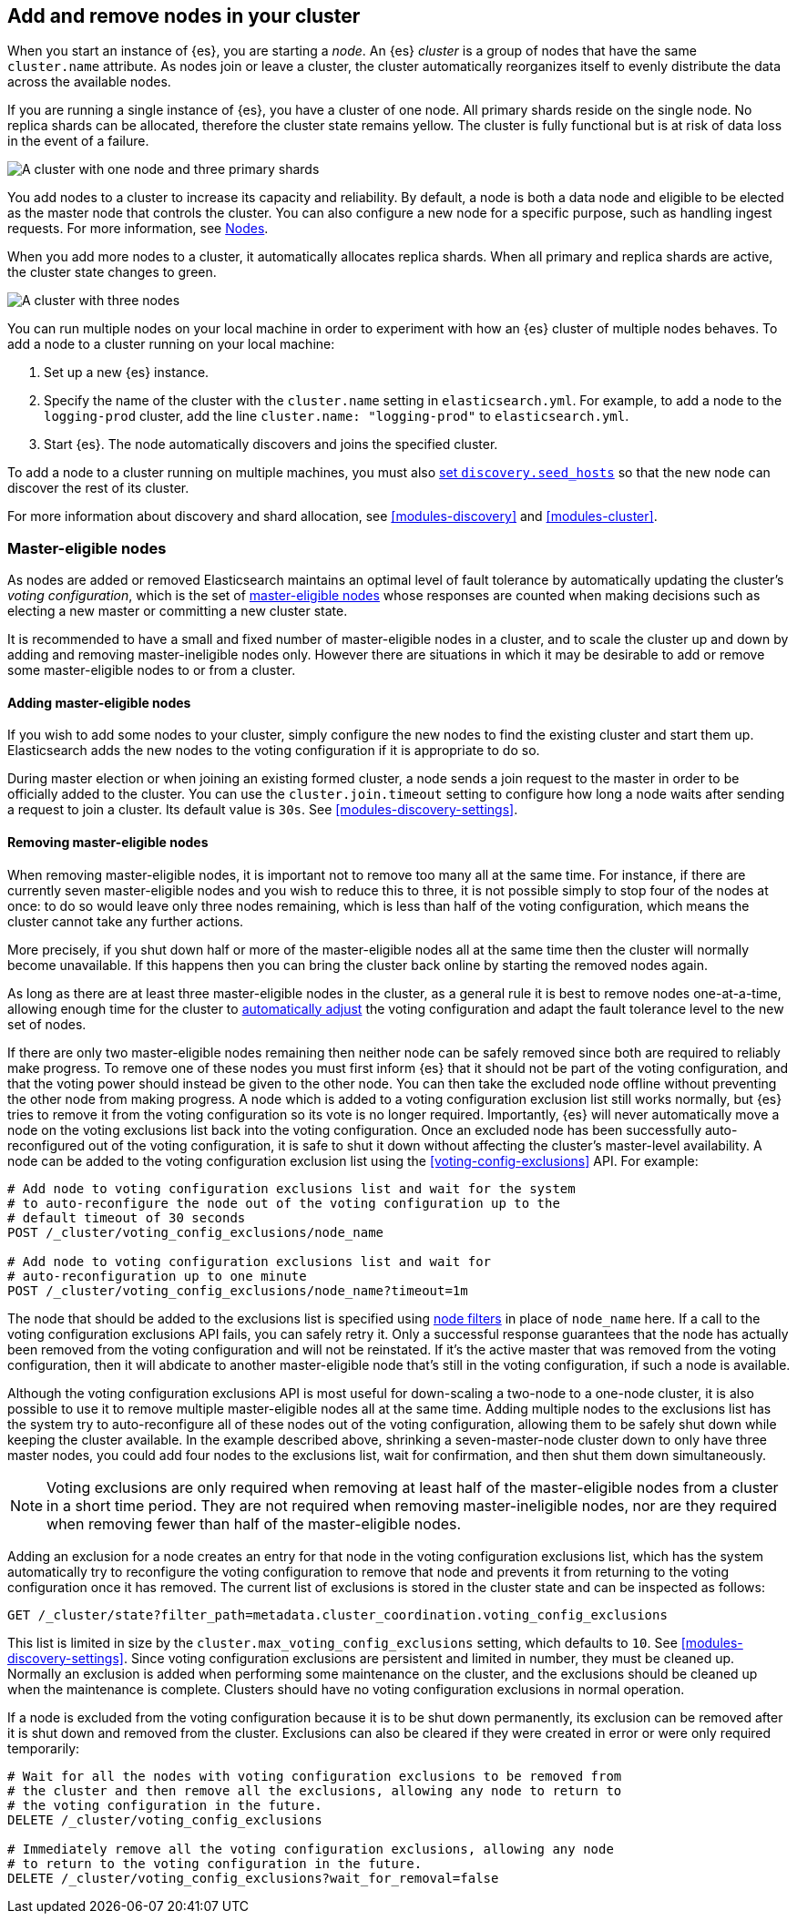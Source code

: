 [[add-elasticsearch-nodes]]
== Add and remove nodes in your cluster

When you start an instance of {es}, you are starting a _node_. An {es} _cluster_
is a group of nodes that have the same `cluster.name` attribute. As nodes join
or leave a cluster, the cluster automatically reorganizes itself to evenly
distribute the data across the available nodes.

If you are running a single instance of {es}, you have a cluster of one node.
All primary shards reside on the single node. No replica shards can be
allocated, therefore the cluster state remains yellow. The cluster is fully
functional but is at risk of data loss in the event of a failure.

image::setup/images/elas_0202.png["A cluster with one node and three primary shards"]

You add nodes to a cluster to increase its capacity and reliability. By default,
a node is both a data node and eligible to be elected as the master node that
controls the cluster. You can also configure a new node for a specific purpose,
such as handling ingest requests. For more information, see
<<modules-node,Nodes>>.

When you add more nodes to a cluster, it automatically allocates replica shards.
When all primary and replica shards are active, the cluster state changes to
green.

image::setup/images/elas_0204.png["A cluster with three nodes"]

You can run multiple nodes on your local machine in order to experiment with how
an {es} cluster of multiple nodes behaves. To add a node to a cluster running on
your local machine:

. Set up a new {es} instance.
. Specify the name of the cluster with the `cluster.name` setting in
`elasticsearch.yml`. For example, to add a node to the `logging-prod` cluster,
add the line `cluster.name: "logging-prod"` to `elasticsearch.yml`.
. Start {es}. The node automatically discovers and joins the specified cluster.

To add a node to a cluster running on multiple machines, you must also
<<unicast.hosts,set `discovery.seed_hosts`>> so that the new node can discover
the rest of its cluster.

For more information about discovery and shard allocation, see
<<modules-discovery>> and <<modules-cluster>>.

[discrete]
[[add-elasticsearch-nodes-master-eligible]]
=== Master-eligible nodes

As nodes are added or removed Elasticsearch maintains an optimal level of fault
tolerance by automatically updating the cluster's _voting configuration_, which
is the set of <<master-node,master-eligible nodes>> whose responses are counted
when making decisions such as electing a new master or committing a new cluster
state.

It is recommended to have a small and fixed number of master-eligible nodes in a
cluster, and to scale the cluster up and down by adding and removing
master-ineligible nodes only. However there are situations in which it may be
desirable to add or remove some master-eligible nodes to or from a cluster.

[discrete]
[[modules-discovery-adding-nodes]]
==== Adding master-eligible nodes

If you wish to add some nodes to your cluster, simply configure the new nodes
to find the existing cluster and start them up. Elasticsearch adds the new nodes
to the voting configuration if it is appropriate to do so.

During master election or when joining an existing formed cluster, a node
sends a join request to the master in order to be officially added to the
cluster. You can use the `cluster.join.timeout` setting to configure how long a
node waits after sending a request to join a cluster. Its default value is `30s`.
See <<modules-discovery-settings>>.

[discrete]
[[modules-discovery-removing-nodes]]
==== Removing master-eligible nodes

When removing master-eligible nodes, it is important not to remove too many all
at the same time. For instance, if there are currently seven master-eligible
nodes and you wish to reduce this to three, it is not possible simply to stop
four of the nodes at once: to do so would leave only three nodes remaining,
which is less than half of the voting configuration, which means the cluster
cannot take any further actions.

More precisely, if you shut down half or more of the master-eligible nodes all
at the same time then the cluster will normally become unavailable. If this
happens then you can bring the cluster back online by starting the removed
nodes again.

As long as there are at least three master-eligible nodes in the cluster, as a
general rule it is best to remove nodes one-at-a-time, allowing enough time for
the cluster to <<modules-discovery-quorums,automatically adjust>> the voting
configuration and adapt the fault tolerance level to the new set of nodes.

If there are only two master-eligible nodes remaining then neither node can be
safely removed since both are required to reliably make progress. To remove one
of these nodes you must first inform {es} that it should not be part of the
voting configuration, and that the voting power should instead be given to the
other node. You can then take the excluded node offline without preventing the
other node from making progress. A node which is added to a voting
configuration exclusion list still works normally, but {es} tries to remove it
from the voting configuration so its vote is no longer required. Importantly,
{es} will never automatically move a node on the voting exclusions list back
into the voting configuration. Once an excluded node has been successfully
auto-reconfigured out of the voting configuration, it is safe to shut it down
without affecting the cluster's master-level availability. A node can be added
to the voting configuration exclusion list using the
<<voting-config-exclusions>> API. For example:

[source,console]
--------------------------------------------------
# Add node to voting configuration exclusions list and wait for the system
# to auto-reconfigure the node out of the voting configuration up to the
# default timeout of 30 seconds
POST /_cluster/voting_config_exclusions/node_name

# Add node to voting configuration exclusions list and wait for
# auto-reconfiguration up to one minute
POST /_cluster/voting_config_exclusions/node_name?timeout=1m
--------------------------------------------------
// TEST[skip:this would break the test cluster if executed]

The node that should be added to the exclusions list is specified using
<<cluster-nodes,node filters>> in place of `node_name` here. If a call to the
voting configuration exclusions API fails, you can safely retry it.  Only a
successful response guarantees that the node has actually been removed from the
voting configuration and will not be reinstated. If it's the active master that
was removed from the voting configuration, then it will abdicate to another
master-eligible node that's still in the voting configuration, if such a node
is available.

Although the voting configuration exclusions API is most useful for down-scaling
a two-node to a one-node cluster, it is also possible to use it to remove
multiple master-eligible nodes all at the same time. Adding multiple nodes to
the exclusions list has the system try to auto-reconfigure all of these nodes
out of the voting configuration, allowing them to be safely shut down while
keeping the cluster available. In the example described above, shrinking a
seven-master-node cluster down to only have three master nodes, you could add
four nodes to the exclusions list, wait for confirmation, and then shut them
down simultaneously.

NOTE: Voting exclusions are only required when removing at least half of the
master-eligible nodes from a cluster in a short time period. They are not
required when removing master-ineligible nodes, nor are they required when
removing fewer than half of the master-eligible nodes.

Adding an exclusion for a node creates an entry for that node in the voting
configuration exclusions list, which has the system automatically try to
reconfigure the voting configuration to remove that node and prevents it from
returning to the voting configuration once it has removed. The current list of
exclusions is stored in the cluster state and can be inspected as follows:

[source,console]
--------------------------------------------------
GET /_cluster/state?filter_path=metadata.cluster_coordination.voting_config_exclusions
--------------------------------------------------

This list is limited in size by the `cluster.max_voting_config_exclusions` 
setting, which defaults to `10`. See <<modules-discovery-settings>>. Since
voting configuration exclusions are persistent and limited in number, they must
be cleaned up. Normally an exclusion is added when performing some maintenance
on the cluster, and the exclusions should be cleaned up when the maintenance is
complete. Clusters should have no voting configuration exclusions in normal
operation.

If a node is excluded from the voting configuration because it is to be shut
down permanently, its exclusion can be removed after it is shut down and removed
from the cluster. Exclusions can also be cleared if they were created in error
or were only required temporarily:

[source,console]
--------------------------------------------------
# Wait for all the nodes with voting configuration exclusions to be removed from
# the cluster and then remove all the exclusions, allowing any node to return to
# the voting configuration in the future.
DELETE /_cluster/voting_config_exclusions

# Immediately remove all the voting configuration exclusions, allowing any node
# to return to the voting configuration in the future.
DELETE /_cluster/voting_config_exclusions?wait_for_removal=false
--------------------------------------------------
